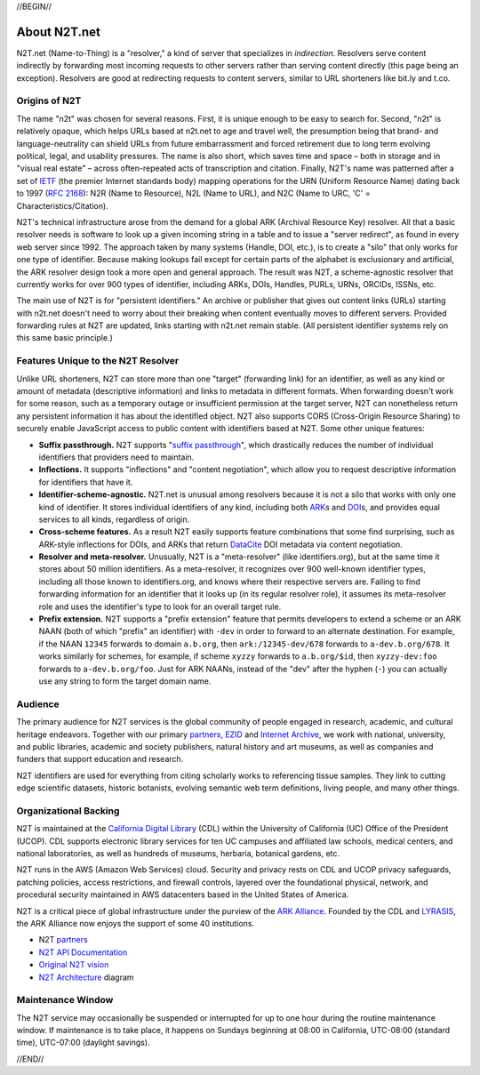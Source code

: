 .. role:: hl1
.. role:: hl2
.. role:: ext-icon

.. |lArr| unicode:: U+021D0 .. leftwards double arrow
.. |rArr| unicode:: U+021D2 .. rightwards double arrow
.. |X| unicode:: U+02713 .. check mark

.. _EZID: https://ezid.cdlib.org
.. _ARK: /e/ark_ids.html
.. _ARK Alliance: https://arks.org
.. _ARKs in the Open: http://ARKsInTheOpen.org
.. _DOI: https://www.doi.org
.. _suffix passthrough: /e/suffix_passthrough.html
.. _DuraSpace: http://lyrasis.org/
.. _LYRASIS: http://lyrasis.org/
.. _EZID.cdlib.org: https://ezid.cdlib.org
.. _Internet Archive: https://archive.org
.. _YAMZ.net metadictionary: https://yamz.net
.. _DataCite: https://www.datacite.org
.. _Crossref: https://crossref.org
.. _European Bioinformatics Institute: https://www.ebi.ac.uk
.. _California Digital Library: https://www.cdlib.org
.. _Uniform Resolution of Compact Identifiers for Biomedical Data: https://doi.org/10.1101/101279
.. _Prefix Commons: https://prefixcommons.org
.. _RFC 2168: https://tools.ietf.org/rfc/rfc2168
.. _SNAC: http://snaccooperative.org
.. _NIH: http://www.nih.gov
.. _Force11: https://www.force11.org/
.. _partners: /e/partners.html
.. _N2T API Documentation: /e/n2t_apidoc.html
.. _N2T Architecture: /e/images/N2T_Anatomy.jpg
.. _Compact, prefixed identifiers at N2T.net: /e/compact_ids.html
.. _Original N2T vision: /e/n2t_vision.html
.. _IETF: https://www.ietf.org/

.. _n2t: https://n2t.net
.. _Identifier Conventions: https://arks.org/about/identifier-concepts-and-conventions/

//BEGIN//

About N2T.net
=============

N2T.net (Name-to-Thing) is a "resolver," a kind of server that specializes
in *indirection*. Resolvers serve content indirectly by forwarding most
incoming requests to other servers rather than serving content directly
(this page being an exception). Resolvers are good at redirecting requests
to content servers, similar to URL shorteners like bit.ly and t.co.

Origins of N2T
--------------

The name "n2t" was chosen for several reasons. First, it is unique enough to be
easy to search for. Second, "n2t" is relatively opaque, which helps URLs based
at n2t.net to age and travel well, the presumption being that brand- and
language-neutrality can shield URLs from future embarrassment and forced
retirement due to long term evolving political, legal, and usability pressures.
The name is also short, which saves time and space – both in storage and in
"visual real estate" – across often-repeated acts of transcription and
citation. Finally, N2T's name was patterned after a set of IETF_ (the premier
Internet standards body) mapping operations for the URN (Uniform Resource Name)
dating back to 1997 (`RFC 2168`_): N2R (Name to Resource), N2L (Name to URL),
and N2C (Name to URC, 'C' = Characteristics/Citation).

N2T's technical infrastructure arose from the demand for a global ARK (Archival
Resource Key) resolver. All that a basic resolver needs is software to look up
a given incoming string in a table and to issue a "server redirect", as found
in every web server since 1992. The approach taken by many systems (Handle,
DOI, etc.), is to create a "silo" that only works for one type of identifier.
Because making lookups fail except for certain parts of the alphabet is
exclusionary and artificial, the ARK resolver design took a more open and
general approach. The result was N2T, a scheme-agnostic resolver that currently
works for over 900 types of identifier, including ARKs, DOIs, Handles, PURLs,
URNs, ORCIDs, ISSNs, etc.

The main use of N2T is for "persistent identifiers." An archive or publisher
that gives out content links (URLs) starting with n2t.net doesn't need to worry
about their breaking when content eventually moves to different servers.
Provided forwarding rules at N2T are updated, links starting with n2t.net
remain stable. (All persistent identifier systems rely on this same basic
principle.)

Features Unique to the N2T Resolver
-----------------------------------

Unlike URL shorteners, N2T can store more than one "target" (forwarding link)
for an identifier, as well as any kind or amount of metadata (descriptive
information) and links to metadata in different formats. When forwarding
doesn't work for some reason, such as a temporary outage or insufficient
permission at the target server, N2T can nonetheless return any persistent
information it has about the identified object. N2T also supports CORS
(Cross-Origin Resource Sharing) to securely enable JavaScript access to public
content with identifiers based at N2T. Some other unique features:

- **Suffix passthrough.** N2T supports "`suffix passthrough`_", which
  drastically reduces the number of individual identifiers that providers need
  to maintain.
- **Inflections.** It supports "inflections" and "content negotiation", which
  allow you to request descriptive information for identifiers that have it.
- **Identifier-scheme-agnostic.** N2T.net is unusual among resolvers because it
  is not a silo that works with only one kind of identifier. It stores
  individual identifiers of any kind, including both ARK_\ s and DOI_\ s, and
  provides equal services to all kinds, regardless of origin.
- **Cross-scheme features.** As a result N2T easily supports feature
  combinations that some find surprising, such as ARK-style inflections
  for DOIs, and ARKs that return DataCite_ DOI metadata via content negotiation.
- **Resolver and meta-resolver.** Unusually, N2T is a "meta-resolver" (like
  identifiers.org), but at the same time it stores about 50 million
  identifiers. As a meta-resolver, it recognizes over 900 well-known identifier
  types, including all those known to identifiers.org, and knows where their
  respective servers are. Failing to find forwarding information for an
  identifier that it looks up (in its regular resolver role), it assumes its
  meta-resolver role and uses the identifier's type to look for an overall
  target rule.
- **Prefix extension.** N2T supports a "prefix extension" feature that permits
  developers to extend a scheme or an ARK NAAN (both of which "prefix" an
  identifier) with ``-dev`` in order to forward to an alternate destination.
  For example, if the NAAN ``12345`` forwards to domain ``a.b.org``, then
  ``ark:/12345-dev/678`` forwards to ``a-dev.b.org/678``. It works similarly
  for schemes, for example, if scheme ``xyzzy`` forwards to ``a.b.org/$id``,
  then ``xyzzy-dev:foo`` forwards to ``a-dev.b.org/foo``. Just for ARK NAANs,
  instead of the "dev" after the hyphen (``-``) you can actually use any string
  to form the target domain name.

Audience
--------

The primary audience for N2T services is the global community of people
engaged in research, academic, and cultural heritage endeavors. Together
with our primary partners_, EZID_ and `Internet Archive`_, we work with
national, university, and public libraries, academic and society
publishers, natural history and art museums, as well as companies and
funders that support education and research.

N2T identifiers are used for everything from citing scholarly works to
referencing tissue samples. They link to cutting edge scientific datasets,
historic botanists, evolving semantic web term definitions, living people,
and many other things.

Organizational Backing
----------------------

N2T is maintained at the `California Digital Library`_ (CDL) within the
University of California (UC) Office of the President (UCOP). CDL supports
electronic library services for ten UC campuses and affiliated law
schools, medical centers, and national laboratories, as well as hundreds
of museums, herbaria, botanical gardens, etc.

N2T runs in the AWS (Amazon Web Services) cloud. Security and privacy rests on
CDL and UCOP privacy safeguards, patching policies, access restrictions, and
firewall controls, layered over the foundational physical, network, and
procedural security maintained in AWS datacenters based in the United
States of America.

N2T is a critical piece of global infrastructure under the purview of
the `ARK Alliance`_. Founded by the CDL and LYRASIS_, the ARK Alliance now
enjoys the support of some 40 institutions.

- N2T partners_
- `N2T API Documentation`_
- `Original N2T vision`_
- `N2T Architecture`_ diagram

Maintenance Window
------------------

The N2T service may occasionally be suspended or interrupted for up to one hour
during the routine maintenance window. If maintenance is to take place, it
happens on Sundays beginning at 08:00 in California, UTC-08:00 (standard time),
UTC-07:00 (daylight savings).

//END//
